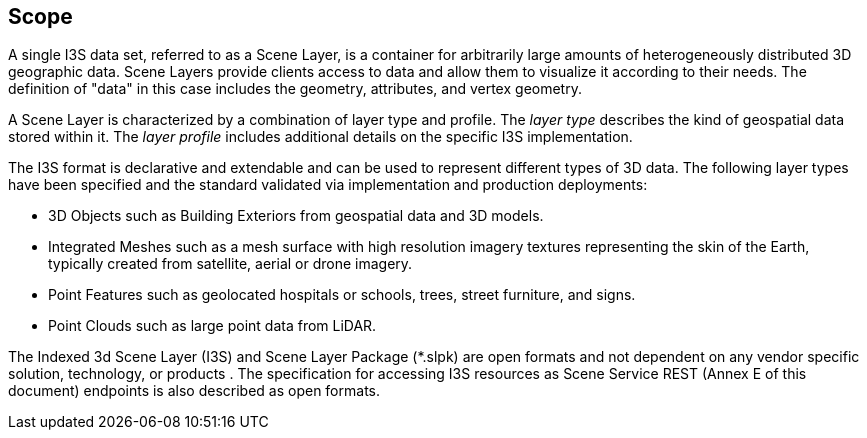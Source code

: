 == Scope

A single I3S data set, referred to as a Scene Layer, is a container for arbitrarily large amounts of heterogeneously distributed 3D geographic data. Scene Layers provide clients access to data and allow them to visualize it according to their needs. The definition of "data" in this case includes the geometry, attributes, and vertex geometry.

A Scene Layer is characterized by a combination of layer type and profile.  The _layer type_ describes the kind of geospatial data stored within it. The _layer profile_ includes additional details on the specific I3S implementation.

The I3S format is declarative and extendable and can be used to represent different types of 3D data. The following layer types have been specified and the standard validated via implementation and production deployments:

* 3D Objects such as Building Exteriors from geospatial data and 3D models.
* Integrated Meshes such as a mesh surface with high resolution imagery textures representing the skin of the Earth, typically created from satellite, aerial or drone imagery.
* Point Features such as geolocated hospitals or schools, trees, street furniture, and signs.
* Point Clouds such as large point data from LiDAR. 

The Indexed 3d Scene Layer (I3S) and Scene Layer Package (*.slpk) are open formats and not dependent on any vendor specific solution, technology, or products . The specification for accessing I3S resources as Scene Service REST (Annex E of this document) endpoints is also described as open formats.

